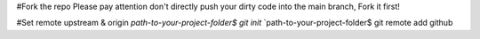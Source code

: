 #Fork the repo
Please pay attention don't directly push your dirty code into the main branch, Fork it first!

#Set remote upstream & origin
`path-to-your-project-folder$ git init`
`path-to-your-project-folder$ git remote add github 

